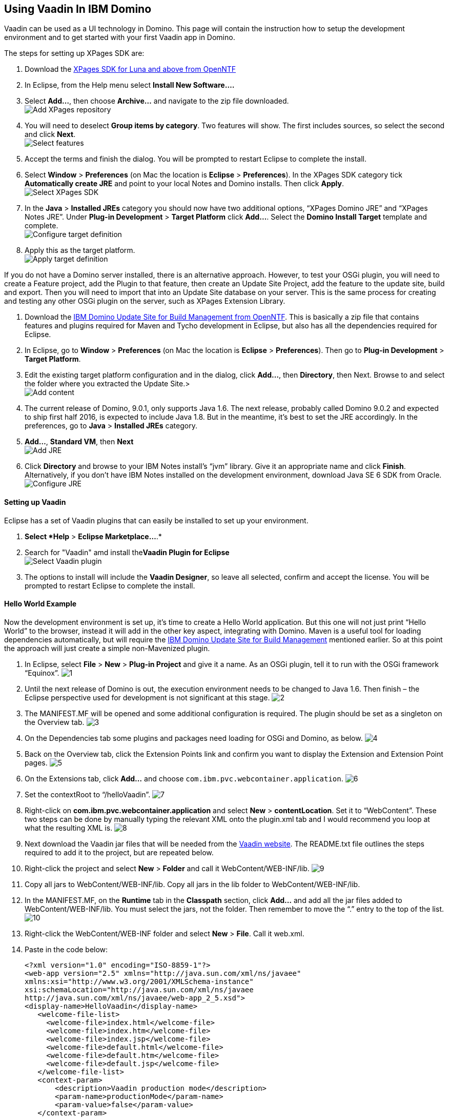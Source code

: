 [[using-vaadin-in-ibm-domino]]
Using Vaadin In IBM Domino
--------------------------

Vaadin can be used as a UI technology in Domino. This page will contain
the instruction how to setup the development environment and to get
started with your first Vaadin app in Domino.

The steps for setting up XPages SDK are:

1.  Download the
http://www.openntf.org/main.nsf/project.xsp?r=project/XPages%20SDK%20for%20Eclipse%20RCP/releases/0C60A1BFF5F40FD586257D8D005AA593[XPages
SDK for Luna and above from OpenNTF]
2.  In Eclipse, from the Help menu select *Install New Software….*
3.  Select *Add…*, then choose *Archive…* and navigate to the zip file
downloaded. +
image:https://lh3.googleusercontent.com/PznhvZ1_SL6oJAm_J7BDsd0uBRHK7HDgCm6XJThdSRrPxDymwjYWOxbDpJ5Kt_5VIOIR-SP4Zl9KDAwCG0wzWni1iTwK8FUcmT8P_mYo4GxdtGjPZS4D8Y9pQus3dHM-kNeaRmfChg[Add XPages repository]
4.  You will need to deselect *Group items by category*. Two features
will show. The first includes sources, so select the second and click
*Next*. +
image:https://lh6.googleusercontent.com/PcTpwSQ-XpG-6c51FQ0W2upuK7XTNmawdi8vVgMb31pCBUg8Lt1oInKXT7r7o21Qjj_KJtie3yLxtPvGtCnltuNwGtj42ChuMEJBkqys8nt3KCmilFydpm6iFrme6Ro-FL4uZtUjkA[Select features]
5.  Accept the terms and finish the dialog. You will be prompted to
restart Eclipse to complete the install.
6.  Select *Window* > *Preferences* (on Mac the location is *Eclipse* >
*Preferences*). In the XPages SDK category tick *Automatically create
JRE* and point to your local Notes and Domino installs. Then click
*Apply*. +
image:https://lh4.googleusercontent.com/22p8lT8-LrVTSKMDM0rpK2rFJT2EVfAuT62DyTYu6-x_eeddy6pEm1Io1haYlbGMwIE6PY8YRAUIEw0HQkXcHs6sNdnxkguXO4vv5VRKnoWUulDC6t46oDYI8Y9EjraTEV-dDHT6Wg[Select XPages SDK]
7.  In the *Java* > *Installed JREs* category you should now have two
additional options, “XPages Domino JRE” and “XPages Notes JRE”. Under
*Plug-in Development* > *Target Platform* click *Add…*. Select the
*Domino Install Target* template and complete. +
image:https://lh5.googleusercontent.com/q0i66CSxHHvtQHXX4d-sq6AzElKUH_Lj-D9bg2awQL0Gn3WkcW_eTC7p_WBL94GUpB7ohEGw_i33Mk9K-q8wJ-2F5cguXimdrcCJxkELNLYC1FBzmDsx6FJo3-7wotvPdPGYVq_EeA[Configure target definition]
8.  Apply this as the target platform. +
image:https://lh6.googleusercontent.com/bguj0lMgODnG96vnU-RyBXCpz-FsodyAuvR6E-X3AsOoi4jC5iEilOtfssxk_Mwl3Ks1RPIbm6Pu6VzjmhOAnaL5c219wStTvw8cGKlG3pKSCVuSCcqHmHHpAxDHqK9c8TYT18siGA[Apply target definition]

If you do not have a Domino server installed, there is an alternative
approach. However, to test your OSGi plugin, you will need to create a
Feature project, add the Plugin to that feature, then create an Update
Site Project, add the feature to the update site, build and export. Then
you will need to import that into an Update Site database on your
server. This is the same process for creating and testing any other OSGi
plugin on the server, such as XPages Extension Library.

1.  Download the
http://www.openntf.org/main.nsf/project.xsp?r=project/XPages%20SDK%20for%20Eclipse%20RCP/releases/0C60A1BFF5F40FD586257D8D005AA593[IBM
Domino Update Site for Build Management from OpenNTF]. This is basically
a zip file that contains features and plugins required for Maven and
Tycho development in Eclipse, but also has all the dependencies required
for Eclipse.
2.  In Eclipse, go to *Window* > *Preferences* (on Mac the location is
*Eclipse* > *Preferences*). Then go to *Plug-in Development* > *Target
Platform*.
3.  Edit the existing target platform configuration and in the dialog,
click *Add…*, then *Directory*, then Next. Browse to and select the
folder where you extracted the Update Site.> +
image:https://lh5.googleusercontent.com/H2SiM2GdW9GYFzX_Az1Y7S_KAPnxYaGxwludqlqQoT3P1oVRDNxlC53uTt6SIrtQkPn42hr7yYqaJPK3hY9yF7BVeH8dPdwknzwLdeTIGgOXToWkKhy4smxg0hucyt3aWbmtjFpsgg[Add content]
4.  The current release of Domino, 9.0.1, only supports Java 1.6. The
next release, probably called Domino 9.0.2 and expected to ship first
half 2016, is expected to include Java 1.8. But in the meantime, it’s
best to set the JRE accordingly. In the preferences, go to *Java* >
*Installed JREs* category.
5.  *Add…*, *Standard VM*, then *Next* +
image:https://lh6.googleusercontent.com/CGTOZTDGlIzgLNWn-1gTnrmhl7knp3SM2up9CX1cknk4Fyu5NfzQXjBDu2_yBz6gfq2HBppWH4gessWitIqUMOW793v_E7VekqUPJSAw0lVXj0inSusqi7gzjw6NjRsIDwJqvirjDA[Add JRE]
6.  Click *Directory* and browse to your IBM Notes install’s “jvm”
library. Give it an appropriate name and click *Finish*. Alternatively,
if you don’t have IBM Notes installed on the development environment,
download Java SE 6 SDK from Oracle. +
image:https://lh5.googleusercontent.com/ipTTRFnUl_Ew0UE0X7XOaqqGcjEwUMAosAY6LDJ0_XZg8d7TyjsnRmDXDjGY3yrCOZ_54q9a23eqKZU0G__HwLKlglRxw5XeW2eDHvKPsgBpRu7YKcP46nKL_2KcCN4ljt1F3NAlFw[Configure JRE]

[[setting-up-vaadin]]
Setting up Vaadin
^^^^^^^^^^^^^^^^^

Eclipse has a set of Vaadin plugins that can easily be installed to set
up your environment.

1.  *Select *Help* > *Eclipse Marketplace…*.*
2.  Search for "Vaadin" amd install the**Vaadin Plugin for Eclipse** +
image:https://lh4.googleusercontent.com/SpgGN3m6aFksfRJG47RVBg4qi5D7r9dhfaIUwHkm3A8TLfkF6M2farq2ZZf-zvjZakrNl1wALHHqGtiP6GNoVyIFHJs9Dpr9Tt3yqtWS6TwFMN1qsJ47o3T4UqU-G1SW0KCIbQGBnA[Select Vaadin plugin]
3.  The options to install will include the *Vaadin Designer*, so leave
all selected, confirm and accept the license. You will be prompted to
restart Eclipse to complete the install.

[[hello-world-example]]
Hello World Example
^^^^^^^^^^^^^^^^^^^

Now the development environment is set up, it’s time to create a Hello
World application. But this one will not just print “Hello World” to the
browser, instead it will add in the other key aspect, integrating with
Domino. Maven is a useful tool for loading dependencies automatically,
but will require the
http://www.openntf.org/main.nsf/project.xsp?r=project/IBM%20Domino%20Update%20Site%20for%20Build%20Management[IBM
Domino Update Site for Build Management] mentioned earlier. So at this
point the approach will just create a simple non-Mavenized plugin.

1.  In Eclipse, select *File* > *New* > *Plug-in Project* and give it a
name. As an OSGi plugin, tell it to run with the OSGi framework
“Equinox”.
image:img/domino1.png[1]

2.  Until the next release of Domino is out, the execution environment
needs to be changed to Java 1.6. Then finish – the Eclipse perspective
used for development is not significant at this stage.
image:img/domino2.png[2]

3.  The MANIFEST.MF will be opened and some additional configuration is
required. The plugin should be set as a singleton on the Overview tab.
image:img/domino3.png[3]

4.  On the Dependencies tab some plugins and packages need loading for
OSGi and Domino, as below.
image:img/domino4.png[4]

5.  Back on the Overview tab, click the Extension Points link and
confirm you want to display the Extension and Extension Point pages.
image:img/domino4.png[5]

6.  On the Extensions tab, click *Add…* and choose
`com.ibm.pvc.webcontainer.application`.
image:img/domino6.png[6]

7.  Set the contextRoot to “/helloVaadin”.
image:img/domino7.png[7]

8.  Right-click on *com.ibm.pvc.webcontainer.application* and select
*New* > *contentLocation*. Set it to “WebContent”. These two steps can
be done by manually typing the relevant XML onto the plugin.xml tab and
I would recommend you loop at what the resulting XML is.
image:img/domino8.png[8]

9.  Next download the Vaadin jar files that will be needed from the
https://vaadin.com/download#direct-download[Vaadin website]. The
README.txt file outlines the steps required to add it to the project,
but are repeated below.

10. Right-click the project and select *New* > *Folder* and call it
WebContent/WEB-INF/lib.
image:img/domino9.png[9]

11. Copy all jars to WebContent/WEB-INF/lib. Copy all jars in the lib
folder to WebContent/WEB-INF/lib.

12. In the MANIFEST.MF, on the *Runtime* tab in the *Classpath* section,
click *Add…* and add all the jar files added to WebContent/WEB-INF/lib.
You must select the jars, not the folder. Then remember to move the “.”
entry to the top of the list.
image:img/domino10.png[10]

13. Right-click the WebContent/WEB-INF folder and select *New* > *File*.
Call it web.xml.

14. Paste in the code below:
+
[source,xml]
....
<?xml version="1.0" encoding="ISO-8859-1"?>
<web-app version="2.5" xmlns="http://java.sun.com/xml/ns/javaee"
xmlns:xsi="http://www.w3.org/2001/XMLSchema-instance"
xsi:schemaLocation="http://java.sun.com/xml/ns/javaee
http://java.sun.com/xml/ns/javaee/web-app_2_5.xsd">
<display-name>HelloVaadin</display-name>
   <welcome-file-list>
     <welcome-file>index.html</welcome-file>
     <welcome-file>index.htm</welcome-file>
     <welcome-file>index.jsp</welcome-file>
     <welcome-file>default.html</welcome-file>
     <welcome-file>default.htm</welcome-file>
     <welcome-file>default.jsp</welcome-file>
   </welcome-file-list>
   <context-param>
       <description>Vaadin production mode</description>
       <param-name>productionMode</param-name>
       <param-value>false</param-value>
   </context-param>
   
   <servlet>
       <servlet-name>HelloVaadinServlet</servlet-name>
       <servlet-class>com.vaadin.server.VaadinServlet</servlet-class>
       <init-param>
           <param-name>UI</param-name>
           <param-value>com.paulwithers.hellovaadin.HelloVaadinUI</param-value>
       </init-param>
   </servlet>

   <servlet-mapping>
       <servlet-name>HelloVaadinServlet</servlet-name>
       <url-pattern>/*</url-pattern>
   </servlet-mapping>
</web-app>
....
+
This first block gives a list of default URL extensions accepted for
mapping and tells the application to run in development mode. The
<servlet> block gives the servlet name and points to a class we will
create later which will initialise the NotesThread required for talking
to Domino. The initParam points to a class we will create later that
will be the entry point into the application.

15.  Right-click com.paulwithers.hellovaadin and select *New* > *Vaadin
Design*. You will need an evaluation or full license for Vaadin
Designer. To get the trial license, log into the vaadin.com website and
go to https://vaadin.com/designer#license-modal[https://vaadin.com/designer#license-modal.]

16.  Call the design page “WelcomeDesign” and use the *Vertical Layout*
template. Finish and confirm to switch to the Vaadin perspective.

17.  Drag and drop a new Label onto the page (components are displayed
alphabetically). In the Properties view set the name to “label1”. Click
the ellipsis button next to *StyleName*. Select “LABEL_H2” and click
*Add ->*, then OK. Change *ComponentAlignment* to “TOP_CENTER”. Save and
close.

18. Switch back to the Plug-in Development perspective. This is better
suited to plugin development. Note the “WelcomeDesign.html” and
“WelcomeDesign.java” files. Review WelcomeDesign.java.

19. Right-click on com.paulwithers.hellovaadin and select *New* >
*Class*. Call it WelcomeView and set the superclass as WelcomeDesign.
image:img/domino12.png[12]

20. Add the following code to the class to extend the auto-generated class and to compute the value of label1.
+
[source,java]
....
import com.ibm.domino.osgi.core.context.ContextInfo;

public class WelcomeView extends WelcomeDesign {
    private static final long serialVersionUID = 1L;

    public WelcomeView() {
        super();
        try {
            label1.setValue("Welcome " +
ContextInfo.getUserSession().getEffectiveUserName());
        } catch (final Exception e) {
            // TODO: handle exception
        }
    }
}
....

21. You may get an error that the method Session.getEffectiveUserName()
is not API. That can be fixed by amending the Java compiler settings, by
changing the setting for forbidden reference to “Warning”.
image:img/domino13.png[13]

22. Right-click on *src/com.paulwithers.hellovaadin* and select *New* >
*Class*. Class it “HelloVaadinUI” and set the superclass as
“com.vaadin.ui.UI”.
image:img/domino14.png[14]

23. Add the following code to the class:
+
[source,java]
....
import com.vaadin.server.VaadinRequest;
import com.vaadin.ui.UI;

public class HelloVaadinUI extends UI {
    @Override
    protected void init(VaadinRequest request) {
        final WelcomeView welcome = new WelcomeView();
        setContent(welcome);
    }
}
....
This creates an instance of the WelcomeView class just created and loads
it to the page.

24. On the *Build* tab ensure META-INF, WebContent, plugin.xml, src are
all ticked for Binary Build.

25. On the Overview tab, launch the *Organize Manifests Wizard* and
complete.
image:img/domino15.png[15]

26. Select *File* > *New* > *Feature Project*. Call it
com.paulwithers.helloVaadinFeature.
image:img/domino16.png[16]

27. Click Next and initialise from the com.paulwithers.helloVaadin
plugin.

28. Select *File* > *New* > *Update Site Project*. Call it
com.paulwithers.helloVaadinUpdate and click Finish. Click *Add Feature…*
and select com.paulwithers.helloVaadinFeature. Click *Build All*.

29. Right-click com.paulwithers.helloVaadinUpdate and click *Export…*.
Choose *General > File System*. You only need to select the site.xml.
Export to an appropriate location.
image:img/domino17.png[17]

30. In an Update Site database on the relevant server, import the update
site by pointing to the site.xml.
image:img/domino18.png[18]
+
As with any OSGi plugin, you will need to issue “restart task http”
command to the server for the plugin to be available.

31. If you browse to the “helloVaadin” URL on the server (corresponding
to the contextRoot in the plugin.xml), you should now see “Hello
Anonymous” message.
image:img/domino19.png[19]

If you log in or prefix the contextRoot with the filepath of a database
that does not allow anonymous access, you will see a welcome message for
the current logged in user.
image:img/domino20.png[20]
